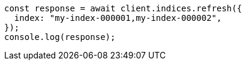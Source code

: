 // This file is autogenerated, DO NOT EDIT
// Use `node scripts/generate-docs-examples.js` to generate the docs examples

[source, js]
----
const response = await client.indices.refresh({
  index: "my-index-000001,my-index-000002",
});
console.log(response);
----
